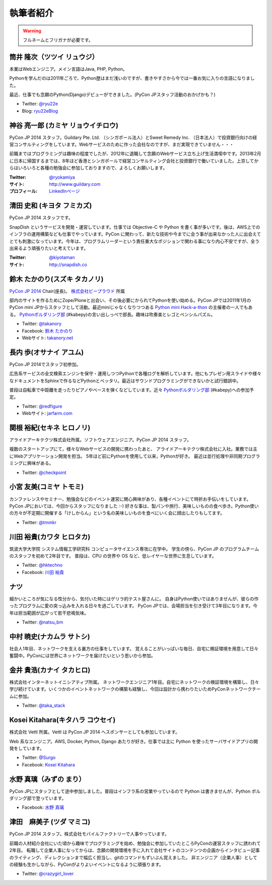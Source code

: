 ============
 執筆者紹介
============

.. warning::

   フルネームとフリガナが必要です。

筒井 隆次（ツツイ リュウジ）
============================

.. image:: /_static/ryu22e.jpg

本業はWebエンジニア。メイン言語はJava, PHP, Python。

Pythonを学んだのは2011年ごろで、Python歴はまだ浅いのですが、書きやすさから今では一番お気に入りの言語になりました。

最近、仕事でも念願のPython(Django)デビューができました。(PyCon JPスタッフ活動のおかげかも？)

- Twitter: `@ryu22e <https://twitter.com/ryu22e>`_
- Blog: `ryu22eBlog <http://ryu22e.org/>`_

神谷 亮一郎 (カミヤ リョウイチロウ)
========================================

.. image:: /_static/kamiya.jpg
   :width: 200

PyCon JP 2014 スタッフ。Guildary Pte. Ltd. （シンガポール法人）とSweet Remedy Inc. （日本法人）で投資銀行向けの経営コンサルティングをしています。Webサービスのために作った会社なのですが、まだ実現できていません・・・

前職まではプログラミングは趣味の程度でしたが、2012年に退職して念願のWebサービス立ち上げ生活満喫中です。2013年2月に日本に帰国するまでは、8年ほど香港とシンガポールで経営コンサルティング会社と投資銀行で働いていました。上京してからはいろいろと各種の勉強会に参加しておりますので、よろしくお願いします。

:Twitter: `@ryokamiya <https://twitter.com/ryokamiya>`_
:サイト: `http://www.guildary.com <http://www.guildary.com>`_
:プロフィール: `LinkedInページ <http://www.linkedin.com/pub/ryoichiro-kamiya/4/9ba/959>`_

清田 史和 (キヨタ フミカズ)
========================================

.. image:: /_static/kiyota.jpg
   :width: 200

PyCon JP 2014 スタッフです。

SnapDish というサービスを開発・運営しています。仕事では Objective-C や Python を書く事が多いです。後は、AWS上でのインフラの運用構築なども仕事でやっています。PyCon に関わって、新たな技術や今までに会う事が出来なかった人に出会えてとても刺激になっています。今年は、プログラムリーダーという責任重大なポジションで関わる事になり内心不安ですが、全う出来るよう頑張りたいと考えています。

:Twitter: `@kiyotaman <https://twitter.com/kiyotaman>`_
:サイト: `http://snapdish.co <http://snapdish.co>`_

鈴木 たかのり(スズキ タカノリ)
==============================

.. image:: /_static/kurokuri.jpg

`PyCon JP 2014 <https://pycon.jp/2014/>`_ Chair(座長)。 `株式会社ビープラウド <http://www.beproud.jp/>`_ 所属

部内のサイトを作るためにZope/Ploneと出会い、その後必要にかられてPythonを使い始める。PyCon JPでは2011年1月のPyCon mini JPからスタッフとして活動。最近miniじゃなくなりつつある `Python mini Hack-a-thon <http://pyhack.connpass.com/>`_ の主催者の一人でもある。 `Pythonボルダリング部 <http://kabepy.connpass.com/>`_ (#kabepy)の言い出しっぺで部長。趣味は吹奏楽とレゴとペンシルパズル。

- Twitter: `@takanory <https://twitter.com/takanory>`_
- Facebook: `鈴木 たかのり <https://www.facebook.com/takanory.net>`_
- Webサイト: `takanory.net <http://takanory.net/>`_

長内 歩(オサナイ アユム)
==============================

.. image:: /_static/walker.png

PyCon JP 2014でスタッフ初参加。

広告系サービスの全文検索エンジンを保守・運用しつつPythonで各種ログを解析しています。他にもプレゼン用スライドや様々なドキュメントをSphinxで作るなどPythonとベッタリ。最近はサウンドプログラミングができないかと試行錯誤中。

普段は自転車で中距離を走ったりピアノやベースを弾くなどしています。近々 `Pythonボルダリング部 <http://kabepy.connpass.com/>`_ (#kabepy)への参加予定。

- Twitter: `@redfigure <https://twitter.com/redfigure>`_
- Webサイト: `jarfarm.com <http://www.jarfarm.com/>`_

関根 裕紀(セキネ ヒロノリ)
==============================

.. image:: /_static/sekine.jpg
   :width: 200

アライドアーキテクツ株式会社所属。ソフトウェアエンジニア。PyCon JP 2014 スタッフ。

複数のスタートアップにて，様々なWebサービスの開発に携わったあと、 アライドアーキテクツ株式会社に入社。業務では主にWebアプリケーション開発を担当。 5年ほど前にPythonを使用して以来，Pythonが好き。 最近は並行処理や非同期プログラミングに興味がある。

- Twitter: `@checkpoint <https://twitter.com/checkpoint>`_

小宮 友美(コミヤ トモミ)
==============================

.. image:: /_static/komiya.jpg
   :width: 200

カンファレンスやセミナー、勉強会などのイベント運営に関心興味があり、各種イベントにて時折お手伝いをしています。
PyCon JPにおいては、今回からスタッフになりました :-)
好きな事は、製パンや旅行、美味しいものの食べ歩き。Python使いの方々が不定期に開催する「けしからん」という名の美味しいものを食べにいく会に顔出したりもしてます。

- Twitter: `@tmmkr <https://twitter.com/tmmkr>`_

川田 裕貴(カワタ ヒロタカ)
==============================

.. image:: /_static/kawata.jpg
   :width: 200

筑波大学大学院 システム情報工学研究科 コンピュータサイエンス専攻に在学中。
学生の傍ら、PyCon JP のプログラムチームのスタッフを初めて2年目です。
普段は、CPU の世界や OS など、低レイヤーな世界に生息しています。

- Twitter: `@hktechno <https://twitter.com/hktechno>`_
- Facebook: `川田 裕貴 <https://www.facebook.com/hktechno>`_

ナツ
====

.. image:: /_static/natsu.jpg
   :width: 200

細かいところが気になる性分から、気付いた時にはゲリラ的テスト屋さんに。
自身はPython使いではありませんが、彼らの作ったプログラムに愛の突っ込みを入れる日々を過ごしています。
PyCon JPでは、会場担当を引き受けて3年目になります。今年は担当範囲が広がって若干悲鳴気味。

- Twitter: `@natsu_bm <https://twitter.com/natsu_bm>`_

中村 暁史(ナカムラ サトシ)
==============================
社会人1年目、ネットワークを支える裏方の仕事をしています。
覚えることがいっぱいな毎日、自宅に検証環境を用意して日々奮闘中。PyConには世界にネットワークを届けたいという思いから参加。

金井 貴浩(カナイ タカヒロ)
==============================
株式会社インターネットイニシアティブ所属。
ネットワークエンジニア1年目。自宅にネットワークの検証環境を構築し、日々学び続けています。いくつかのイベントネットワークの構築も経験し、今回は設計から携わりたいためPyConネットワークチームに参加。

- Twitter: `@taka_stack <https://twitter.com/taka_stack>`_

Kosei Kitahara(キタハラ コウセイ)
====================================

.. image:: /_static/surgo.jpg
   :width: 200

株式会社 Vettl 所属。Vettl は PyCon JP 2014 へスポンサーとしても参加しています。

Web 系なエンジニア。AWS, Docker, Python, Django あたりが好き。仕事では主に Python を使ったサーバサイドアプリの開発をしています。

- Twitter: `@Surgo <https://twitter.com/Surgo>`_
- Facebook: `Kosei Kitahara <https://www.facebook.com/Surgo>`_

水野 真璃（みずの まり）
====================================

.. image:: /_static/mmznn.jpg
   :width: 200


PyCon JPにスタッフとして途中参加しました。普段はインフラ系の営業やっているので Python は書きませんが、Python ボルダリング部で登っています。

- Facebook: `水野 真璃 <https://www.facebook.com/profile.php?id=100004466191863>`_

津田　麻美子 (ツダ マミコ)
====================================

.. image:: /_static/tsuda.jpeg
   :width: 200


PyCon JP 2014 スタッフ。株式会社モバイルファクトリーで人事やっています。

前職の人材紹介会社にいた頃から趣味でプログラミングを始め、勉強会に参加していたところPyConの運営スタッフに誘われて2年目。
転職して企業人事になってからは、念願の開発環境を手に入れて会社サイトのコンテンツの企画からインタビュー記事のライティング、ディレクションまで幅広く担当し、gitのコマンドもずいぶん覚えました。
非エンジニア（企業人事）としての経験も生かしながら、PyConがよりよいイベントになるように頑張ります。

- Twitter: `@crazygirl_lover <https://twitter.com/crazygirl_lover>`_

